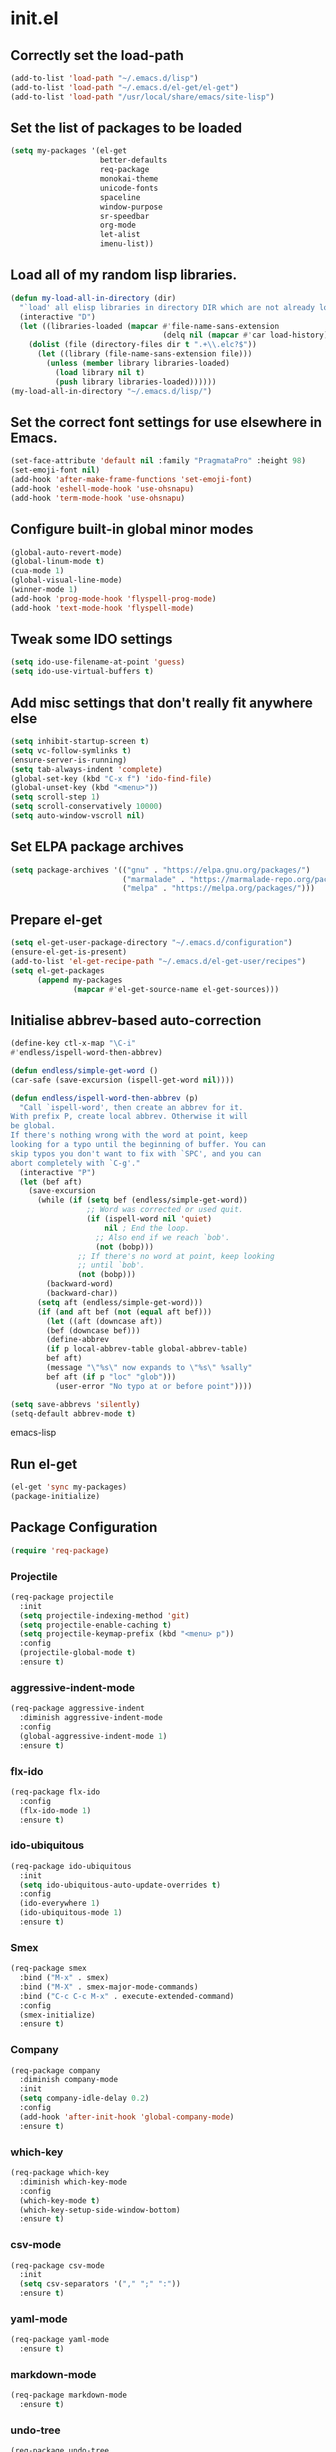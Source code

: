
* init.el

** Correctly set the load-path
#+BEGIN_SRC emacs-lisp
  (add-to-list 'load-path "~/.emacs.d/lisp")
  (add-to-list 'load-path "~/.emacs.d/el-get/el-get")
  (add-to-list 'load-path "/usr/local/share/emacs/site-lisp")
#+END_SRC

** Set the list of packages to be loaded
#+BEGIN_SRC emacs-lisp
  (setq my-packages '(el-get
                      better-defaults
                      req-package
                      monokai-theme
                      unicode-fonts
                      spaceline
                      window-purpose
                      sr-speedbar
                      org-mode
                      let-alist
                      imenu-list))
#+END_SRC
** Load all of my random lisp libraries.
#+BEGIN_SRC emacs-lisp
  (defun my-load-all-in-directory (dir)
    "`load' all elisp libraries in directory DIR which are not already loaded."
    (interactive "D")
    (let ((libraries-loaded (mapcar #'file-name-sans-extension
                                    (delq nil (mapcar #'car load-history)))))
      (dolist (file (directory-files dir t ".+\\.elc?$"))
        (let ((library (file-name-sans-extension file)))
          (unless (member library libraries-loaded)
            (load library nil t)
            (push library libraries-loaded))))))
  (my-load-all-in-directory "~/.emacs.d/lisp/")
#+END_SRC

** Set the correct font settings for use elsewhere in Emacs.
#+BEGIN_SRC emacs-lisp
  (set-face-attribute 'default nil :family "PragmataPro" :height 98)
  (set-emoji-font nil)
  (add-hook 'after-make-frame-functions 'set-emoji-font)
  (add-hook 'eshell-mode-hook 'use-ohsnapu)
  (add-hook 'term-mode-hook 'use-ohsnapu)
#+END_SRC

** Configure built-in global minor modes
#+BEGIN_SRC emacs-lisp
  (global-auto-revert-mode)
  (global-linum-mode t)
  (cua-mode 1)
  (global-visual-line-mode)
  (winner-mode 1)
  (add-hook 'prog-mode-hook 'flyspell-prog-mode)
  (add-hook 'text-mode-hook 'flyspell-mode)
#+END_SRC

** Tweak some IDO settings
#+BEGIN_SRC emacs-lisp
  (setq ido-use-filename-at-point 'guess)
  (setq ido-use-virtual-buffers t)
#+END_SRC

** Add misc settings that don't really fit anywhere else
#+BEGIN_SRC emacs-lisp
  (setq inhibit-startup-screen t)
  (setq vc-follow-symlinks t)
  (ensure-server-is-running)
  (setq tab-always-indent 'complete)
  (global-set-key (kbd "C-x f") 'ido-find-file)
  (global-unset-key (kbd "<menu>"))
  (setq scroll-step 1)
  (setq scroll-conservatively 10000)
  (setq auto-window-vscroll nil)
#+END_SRC

** Set ELPA package archives
#+BEGIN_SRC emacs-lisp
  (setq package-archives '(("gnu" . "https://elpa.gnu.org/packages/")
                           ("marmalade" . "https://marmalade-repo.org/packages/")
                           ("melpa" . "https://melpa.org/packages/")))
#+END_SRC

** Prepare el-get
#+BEGIN_SRC emacs-lisp
  (setq el-get-user-package-directory "~/.emacs.d/configuration")
  (ensure-el-get-is-present)
  (add-to-list 'el-get-recipe-path "~/.emacs.d/el-get-user/recipes")
  (setq el-get-packages
        (append my-packages
                (mapcar #'el-get-source-name el-get-sources)))
#+END_SRC

** Initialise abbrev-based auto-correction
#+BEGIN_SRC emacs-lisp
(define-key ctl-x-map "\C-i"
#'endless/ispell-word-then-abbrev)

(defun endless/simple-get-word ()
(car-safe (save-excursion (ispell-get-word nil))))

(defun endless/ispell-word-then-abbrev (p)
  "Call `ispell-word', then create an abbrev for it.
With prefix P, create local abbrev. Otherwise it will
be global.
If there's nothing wrong with the word at point, keep
looking for a typo until the beginning of buffer. You can
skip typos you don't want to fix with `SPC', and you can
abort completely with `C-g'."
  (interactive "P")
  (let (bef aft)
    (save-excursion
      (while (if (setq bef (endless/simple-get-word))
                 ;; Word was corrected or used quit.
                 (if (ispell-word nil 'quiet)
                     nil ; End the loop.
                   ;; Also end if we reach `bob'.
                   (not (bobp)))
               ;; If there's no word at point, keep looking
               ;; until `bob'.
               (not (bobp)))
        (backward-word)
        (backward-char))
      (setq aft (endless/simple-get-word)))
      (if (and aft bef (not (equal aft bef)))
        (let ((aft (downcase aft))
        (bef (downcase bef)))
        (define-abbrev
        (if p local-abbrev-table global-abbrev-table)
        bef aft)
        (message "\"%s\" now expands to \"%s\" %sally"
        bef aft (if p "loc" "glob")))
          (user-error "No typo at or before point"))))

(setq save-abbrevs 'silently)
(setq-default abbrev-mode t)
#+END_SRC emacs-lisp
** Run el-get
#+BEGIN_SRC emacs-lisp
  (el-get 'sync my-packages)
  (package-initialize)
#+END_SRC
** Package Configuration
#+BEGIN_SRC emacs-lisp
(require 'req-package)
#+END_SRC
*** Projectile
#+BEGIN_SRC emacs-lisp
  (req-package projectile
    :init 
    (setq projectile-indexing-method 'git)
    (setq projectile-enable-caching t)
    (setq projectile-keymap-prefix (kbd "<menu> p"))
    :config
    (projectile-global-mode t)
    :ensure t)
#+END_SRC
*** aggressive-indent-mode
#+BEGIN_SRC emacs-lisp
  (req-package aggressive-indent
    :diminish aggressive-indent-mode
    :config
    (global-aggressive-indent-mode 1)
    :ensure t)
#+END_SRC
*** flx-ido
#+BEGIN_SRC emacs-lisp
  (req-package flx-ido
    :config
    (flx-ido-mode 1)
    :ensure t)
#+END_SRC
*** ido-ubiquitous
#+BEGIN_SRC emacs-lisp
  (req-package ido-ubiquitous
    :init
    (setq ido-ubiquitous-auto-update-overrides t)
    :config
    (ido-everywhere 1)
    (ido-ubiquitous-mode 1)
    :ensure t)
#+END_SRC
*** Smex
#+BEGIN_SRC emacs-lisp
  (req-package smex
    :bind ("M-x" . smex)
    :bind ("M-X" . smex-major-mode-commands)
    :bind ("C-c C-c M-x" . execute-extended-command)
    :config
    (smex-initialize)
    :ensure t)
#+END_SRC
*** Company
#+BEGIN_SRC emacs-lisp
  (req-package company
    :diminish company-mode
    :init
    (setq company-idle-delay 0.2)
    :config
    (add-hook 'after-init-hook 'global-company-mode)
    :ensure t)
#+END_SRC
*** which-key
#+BEGIN_SRC emacs-lisp
  (req-package which-key
    :diminish which-key-mode
    :config
    (which-key-mode t)
    (which-key-setup-side-window-bottom)
    :ensure t)
#+END_SRC
*** csv-mode
#+BEGIN_SRC emacs-lisp
  (req-package csv-mode
    :init
    (setq csv-separators '("," ";" ":"))
    :ensure t)
#+END_SRC
*** yaml-mode
#+BEGIN_SRC emacs-lisp
  (req-package yaml-mode
    :ensure t)
#+END_SRC
*** markdown-mode
#+BEGIN_SRC emacs-lisp
  (req-package markdown-mode
    :ensure t)
#+END_SRC
*** undo-tree
#+BEGIN_SRC emacs-lisp
  (req-package undo-tree
    :bind ("C-z" . undo-tree-undo)
    :config
    (global-undo-tree-mode 1)
    :ensure t)
#+END_SRC
*** Magit
#+BEGIN_SRC emacs-lisp
  (req-package magit
    :bind ("C-x g" . magit-status)
    :ensure t)
#+END_SRC
*** Geiser
#+BEGIN_SRC emacs-lisp
  (req-package geiser
    :ensure t)
#+END_SRC
*** info+
#+BEGIN_SRC emacs-lisp
  (req-package info+
    :init
    (setq Info-fontify-quotations-flag t)
    (setq Info-fontify-angle-bracketed-flag t)
    (setq Info-fontify-single-quote-flag t)
    :config 
    (define-key Info-mode-map [mouse-4]         'mwheel-scroll)
    (define-key Info-mode-map [mouse-5]         'mwheel-scroll)
    :ensure t)
#+END_SRC
*** Diminish
#+BEGIN_SRC emacs-lisp
  (req-package diminish
    :config
    (diminish 'visual-line-mode)
    (diminish 'auto-revert-mode)
    (diminish 'abbrev-mode)
    (with-eval-after-load 'with-editor-mode
      (diminish 'with-editor-mode))
    (with-eval-after-load 'server
      (setq minor-mode-alist
            (delete '(server-buffer-clients " Server") minor-mode-alist)))
    (eval-after-load "org-indent"
      '(diminish 'org-indent-mode))
    :ensure t)
#+END_SRC
** Finish loading packages
#+BEGIN_SRC emacs-lisp
(req-package-finish)
#+END_SRC
** Load Custom settings
#+BEGIN_SRC emacs-lisp
(load-file "~/.emacs.d/customize.el")
#+END_SRC
